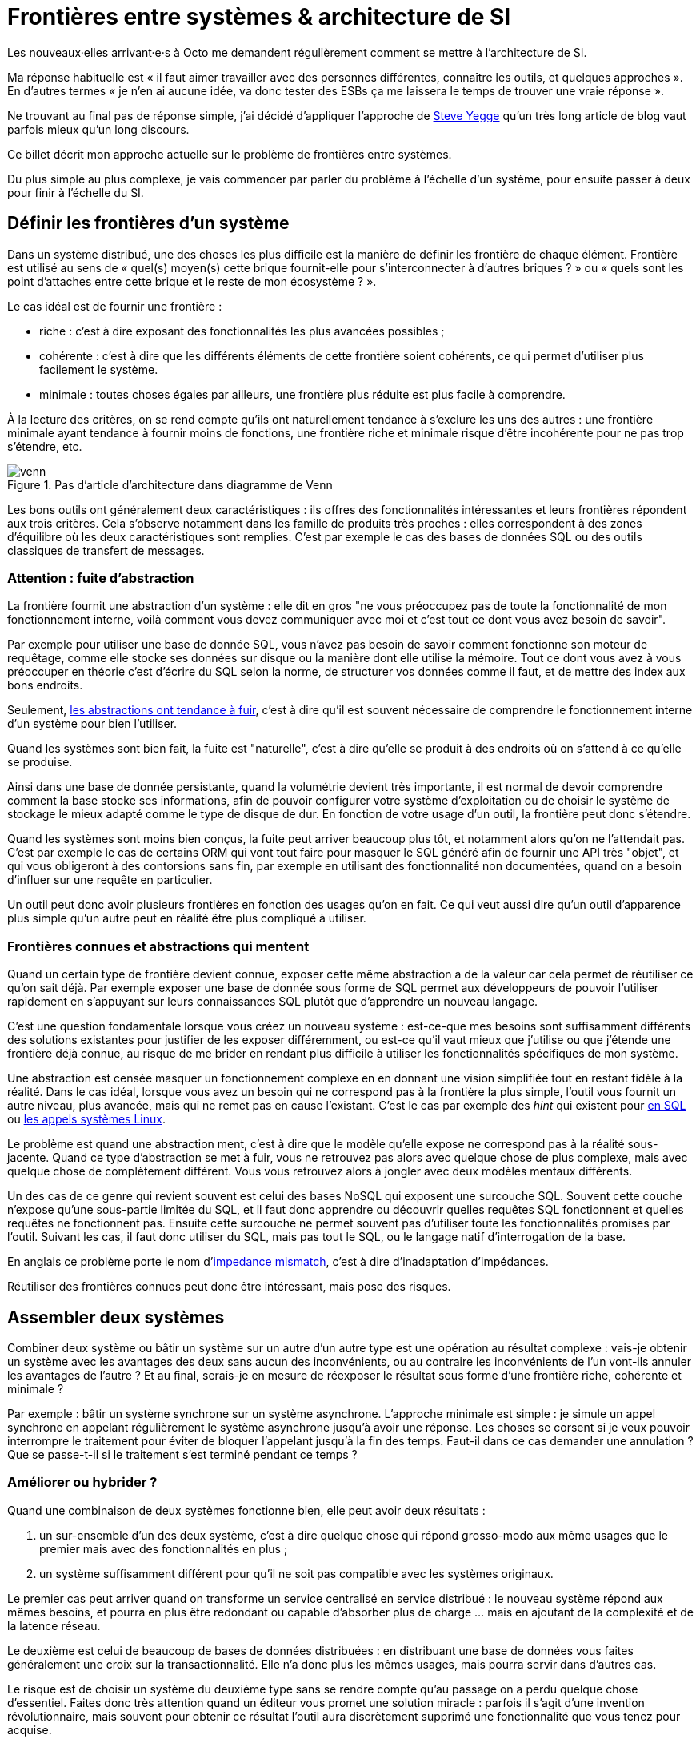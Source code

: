 = Frontières entre systèmes & architecture de SI

Les nouveaux·elles arrivant·e·s à Octo me demandent régulièrement comment se mettre à l'architecture de SI.

Ma réponse habituelle est « il faut aimer travailler avec des personnes différentes, connaître les outils, et quelques approches ».
En d'autres termes « je n'en ai aucune idée, va donc tester des ESBs ça me laissera le temps de trouver une vraie réponse ».

Ne trouvant au final pas de réponse simple, j'ai décidé d'appliquer l'approche de link:https://steve-yegge.blogspot.fr[Steve Yegge] qu'un très long article de blog vaut parfois mieux qu'un long discours.

Ce billet décrit mon approche actuelle sur le problème de frontières entre systèmes.

Du plus simple au plus complexe, je vais commencer par parler du problème à l'échelle d'un système, pour ensuite passer à deux pour finir à l'échelle du SI.

== Définir les frontières d'un système

Dans un système distribué, une des choses les plus difficile est la manière de définir les frontière de chaque élément.
Frontière est utilisé au sens de « quel(s) moyen(s) cette brique fournit-elle pour s'interconnecter à d'autres briques ? » ou « quels sont les point d'attaches entre cette brique et le reste de mon écosystème ? ».

Le cas idéal est de fournir une frontière :

* riche : c'est à dire exposant des fonctionnalités les plus avancées possibles ;
* cohérente : c'est à dire que les différents éléments de cette frontière soient cohérents, ce qui permet d'utiliser plus facilement le système.
* minimale : toutes choses égales par ailleurs, une frontière plus réduite est plus facile à comprendre.

À la lecture des critères, on se rend compte qu'ils ont naturellement tendance à s'exclure les uns des autres :
une frontière minimale ayant tendance à fournir moins de fonctions, une frontière riche et minimale risque d'être incohérente pour ne pas trop s'étendre, etc.

image::venn.png[title="Pas d'article d'architecture dans diagramme de Venn"]

Les bons outils ont généralement deux caractéristiques :  ils offres des fonctionnalités intéressantes et leurs frontières répondent aux trois critères.
Cela s'observe notamment dans les famille de produits très proches : elles correspondent à des zones d'équilibre où les deux caractéristiques sont remplies.
C'est par exemple le cas des bases de données SQL ou des outils classiques de transfert de messages.

=== Attention : fuite d'abstraction

La frontière fournit une abstraction d'un système : elle dit en gros "ne vous préoccupez pas de toute la fonctionnalité de mon fonctionnement interne, voilà comment vous devez communiquer avec moi et c'est tout ce dont vous avez besoin de savoir".

Par exemple pour utiliser une base de donnée SQL, vous n'avez pas besoin de savoir comment fonctionne son moteur de requêtage, comme elle stocke ses données sur disque ou la manière dont elle utilise la mémoire.
Tout ce dont vous avez à vous préoccuper en théorie c'est d'écrire du SQL selon la norme, de structurer vos données comme il faut, et de mettre des index aux bons endroits.

Seulement, link:http://french.joelonsoftware.com/Articles/LeakyAbstractions.html[les abstractions ont tendance à fuir], c'est à dire qu'il est souvent nécessaire de comprendre le fonctionnement interne d'un système pour bien l'utiliser.

Quand les systèmes sont bien fait, la fuite est "naturelle", c'est à dire qu'elle se produit à des endroits où on s'attend à ce qu'elle se produise.

Ainsi dans une base de donnée persistante, quand la volumétrie devient très importante, il est normal de devoir comprendre comment la base stocke ses informations, afin de pouvoir configurer votre système d'exploitation ou de choisir le système de stockage le mieux adapté comme le type de disque de dur.
En fonction de votre usage d'un outil, la frontière peut donc s'étendre.

Quand les systèmes sont moins bien conçus, la fuite peut arriver beaucoup plus tôt, et notamment alors qu'on ne l'attendait pas.
C'est par exemple le cas de certains ORM qui vont tout faire pour masquer le SQL généré afin de fournir une API très "objet", et qui vous obligeront à des contorsions sans fin, par exemple en utilisant des fonctionnalité non documentées, quand on a besoin d'influer sur une requête en particulier.

Un outil peut donc avoir plusieurs frontières en fonction des usages qu'on en fait.
Ce qui veut aussi dire qu'un outil d'apparence plus simple qu'un autre peut en réalité être plus compliqué à utiliser.

=== Frontières connues et abstractions qui mentent

Quand un certain type de frontière devient connue, exposer cette même abstraction a de la valeur car cela permet de réutiliser ce qu'on sait déjà.
Par exemple exposer une base de donnée sous forme de SQL permet aux développeurs de pouvoir l'utiliser rapidement en s'appuyant sur leurs connaissances SQL plutôt que d'apprendre un nouveau langage.

C'est une question fondamentale lorsque vous créez un nouveau système :
est-ce-que mes besoins sont suffisamment différents des solutions existantes pour justifier de les exposer différemment, ou est-ce qu'il vaut mieux que j'utilise ou que j'étende une frontière déjà connue, au risque de me brider en rendant plus difficile à utiliser les fonctionnalités spécifiques de mon système.

Une abstraction est censée masquer un fonctionnement complexe en en donnant une vision simplifiée tout en restant fidèle à la réalité.
Dans le cas idéal, lorsque vous avez un besoin qui ne correspond pas à la frontière la plus simple, l'outil vous fournit un autre niveau, plus avancée, mais qui ne remet pas en cause l'existant.
C'est le cas par exemple des _hint_ qui existent pour link:https://fr.wikipedia.org/wiki/Hint_(SQL)[en SQL] ou link:https://lwn.net/Articles/717755/[les appels systèmes Linux].

Le problème est quand une abstraction ment, c'est à dire que le modèle qu'elle expose ne correspond pas à la réalité sous-jacente.
Quand ce type d'abstraction se met à fuir, vous ne retrouvez pas alors avec quelque chose de plus complexe, mais avec quelque chose de complètement différent.
Vous vous retrouvez alors à jongler avec deux modèles mentaux différents.

Un des cas de ce genre qui revient souvent est celui des bases NoSQL qui exposent une surcouche SQL.
Souvent cette couche n'expose qu'une sous-partie limitée du SQL, et il faut donc apprendre ou découvrir quelles requêtes SQL fonctionnent et quelles requêtes ne fonctionnent pas.
Ensuite cette surcouche ne permet souvent pas d'utiliser toute les fonctionnalités promises par l'outil.
Suivant les cas, il faut donc utiliser du SQL, mais pas tout le SQL, ou le langage natif d'interrogation de la base.

En anglais ce problème porte le nom d'link:https://en.wikipedia.org/wiki/Object-relational_impedance_mismatch[impedance mismatch], c'est à dire d'inadaptation d'impédances.

Réutiliser des frontières connues peut donc être intéressant, mais pose des risques.

== Assembler deux systèmes

Combiner deux système ou bâtir un système sur un autre d'un autre type est une opération au résultat complexe : 
vais-je obtenir un système avec les avantages des deux sans aucun des inconvénients, ou au contraire les inconvénients de l'un vont-ils annuler les avantages de l'autre ?
Et au final, serais-je en mesure de réexposer le résultat sous forme d'une frontière riche, cohérente et minimale ?

Par exemple : bâtir un système synchrone sur un système asynchrone.
L'approche minimale est simple : je simule un appel synchrone en appelant régulièrement le système asynchrone jusqu'à avoir une réponse.
Les choses se corsent si je veux pouvoir interrompre le traitement pour éviter de bloquer l'appelant jusqu'à la fin des temps.
Faut-il dans ce cas demander une annulation ? Que se passe-t-il si le traitement s'est terminé pendant ce temps ?

=== Améliorer ou hybrider ?

Quand une combinaison de deux systèmes fonctionne bien, elle peut avoir deux résultats :

. un sur-ensemble d'un des deux système, c'est à dire quelque chose qui répond grosso-modo aux même usages que le premier mais avec des fonctionnalités en plus ;
. un système suffisamment différent pour qu'il ne soit pas compatible avec les systèmes originaux.

Le premier cas peut arriver quand on transforme un service centralisé en service distribué : le nouveau système répond aux mêmes besoins, et pourra en plus être redondant ou capable d'absorber plus de charge … mais en ajoutant de la complexité et de la latence réseau.

Le deuxième est celui de beaucoup de bases de données distribuées : en distribuant une base de données vous faites généralement une croix sur la transactionnalité. Elle n'a donc plus les mêmes usages, mais pourra servir dans d'autres cas.

Le risque est de choisir un système du deuxième type sans se rendre compte qu'au passage on a perdu quelque chose d'essentiel.
Faites donc très attention quand un éditeur vous promet une solution miracle : parfois il s'agit d'une invention révolutionnaire, mais souvent pour obtenir ce résultat l'outil aura discrètement supprimé une fonctionnalité que vous tenez pour acquise.

=== Agrandir la frontière

Quand on combine deux systèmes, le résultat est souvent d'avoir à déléguer certaines choses à l'extérieur, car le système résultant ne saura pas prendre seul certaines décisions.
Un peu comme des angles morts.

Par exemple dans un système distribué, garantir l'unicité d'un message est très compliqué, car grosso-modo cela nécessite de la centralisation.
Il est donc souvent plus simple de que le système appelant s'en occupe.

Cela risque de créer des incohérences dans la frontière, et des fuites d'abstractions.
Il s'agit d'un arbitrage à faire : vaut-il mieux quelque chose de plus riche mais de plus difficile à comprendre, voire de plus difficile à opérer ?

Comment dit link:http://programmingisterrible.com/post/162346490883/how-do-you-cut-a-monolith-in-half[tef] : 
« en pratique, un bus de message est un système qui transforme des erreurs réseau et de machines en problème de disques pleins ».
x
Au final, assembler des systèmes de types différents est donc assez hasardeux.

image::Three-tiered_symbolic_diagram_of_the_art_of_alchemy;_top_lev_Wellcome_L0004315.jpg[title="L'art difficile de combiner les systèmes"]


== Passer à l'échelle : les frontières dans un SI

Dans un SI, il y a de nombreuses briques, chacune avec des besoins propres.
De nombreuses fonctionnalités nécessitent de s'appuyer sur d'autres briques.

Il s'agit donc du problème d'assemblage mais à grande échelle.

Si trop d'éléments exposent des frontières spécifiques, votre système va devenir un enfer.

Par exemple si vous avez cinq types bases de données qui ont des garanties différentes, vous aurez peut-être cinq types de services avec des SLAs différents : certains seront transactionnels, certains auront des risques d'incohérences…

Et les services qui auront besoin de composer ces services ne sauront pas faire : que ce passe-t-il quand j'ai une moitié de donnée pas cohérente mais synchrone et une autre moitié cohérente mais asynchrone ?

À l'inverse, si tout le monde expose un même type de frontière, comme des services REST, combiner les services et les SLAs est très simple.

Le problème est d'autant plus compliqué que ceux·celles qui paient le prix de la complexité ne sont pas ceux qui développent le système qui expose une frontière, mais ceux qui l'utilisent.

Pour s'en sortir, la seule approche viable est de limiter les types de frontières, et donc les types d'outils.
Comme vu plus haut, cela veut dire qu'en contrepartie certaines choses seront plus difficiles, voire impossibles.

Cela ne veut pas dire "un seul type d'outil", mais essayer d'en avoir le minimum viable.

J'espère que la lecture ne vous aura pas découragé de faire de l'architecture, mais qu'elle vous aura au contraire donné envie d'en apprendre plus sur tous les outils qui existent.

== Quelques lectures

* link:http://shop.oreilly.com/product/0636920032175.do[Designing Data-Intensive Applications] : un livre de fond sur les différents types d'outils de base de données en s'intéressant tout particulièrement aux cas d'usages et aux limites de chacun
* link:https://en.wikipedia.org/wiki/Systemantics[Systemantics] : un livre sur le design de système, très intéressant mais un peu déprimant
* link:http://thegamedesignforum.com/features/rd_hl_1.html[Reverse Design: Half-Life] : c'est dans ce livre que j'ai trouvé l'approche sur l'hybridation de systèmes
